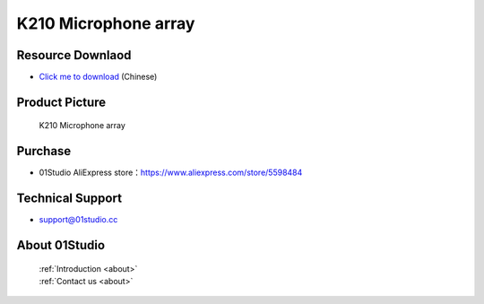 
K210 Microphone array
======================

Resource Downlaod
------------------
* `Click me to download <https://01studio-1258570164.cos.ap-guangzhou.myqcloud.com/Resource_Download_EN/Modules_and_Accessories/%E5%85%B6%E5%AE%83%E6%A8%A1%E5%9D%97/03-K210%E9%BA%A6%E5%85%8B%E9%A3%8E%E9%98%B5%E5%88%97.rar>`_ (Chinese)

Product Picture
----------------

.. figure:: media/microphone_array.png

  K210 Microphone array


Purchase
--------------
- 01Studio AliExpress store：https://www.aliexpress.com/store/5598484


Technical Support
------------------
- support@01studio.cc


About 01Studio
--------------

  | :ref:`Introduction <about>`  
  | :ref:`Contact us <about>`

